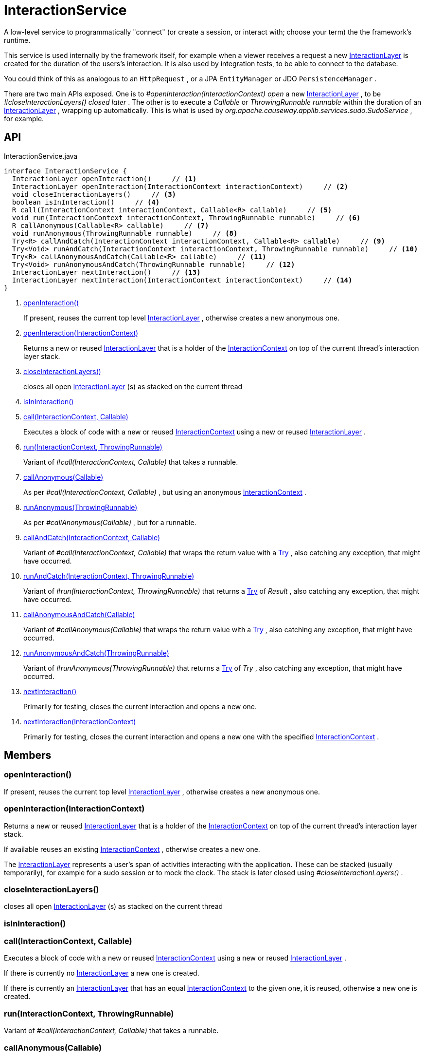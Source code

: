= InteractionService
:Notice: Licensed to the Apache Software Foundation (ASF) under one or more contributor license agreements. See the NOTICE file distributed with this work for additional information regarding copyright ownership. The ASF licenses this file to you under the Apache License, Version 2.0 (the "License"); you may not use this file except in compliance with the License. You may obtain a copy of the License at. http://www.apache.org/licenses/LICENSE-2.0 . Unless required by applicable law or agreed to in writing, software distributed under the License is distributed on an "AS IS" BASIS, WITHOUT WARRANTIES OR  CONDITIONS OF ANY KIND, either express or implied. See the License for the specific language governing permissions and limitations under the License.

A low-level service to programmatically "connect" (or create a session, or interact with; choose your term) the the framework's runtime.

This service is used internally by the framework itself, for example when a viewer receives a request a new xref:refguide:applib:index/services/iactnlayer/InteractionLayer.adoc[InteractionLayer] is created for the duration of the users's interaction. It is also used by integration tests, to be able to connect to the database.

You could think of this as analogous to an `HttpRequest` , or a JPA `EntityManager` or JDO `PersistenceManager` .

There are two main APIs exposed. One is to _#openInteraction(InteractionContext) open_ a new xref:refguide:applib:index/services/iactnlayer/InteractionLayer.adoc[InteractionLayer] , to be _#closeInteractionLayers() closed later_ . The other is to execute a _Callable_ or _ThrowingRunnable runnable_ within the duration of an xref:refguide:applib:index/services/iactnlayer/InteractionLayer.adoc[InteractionLayer] , wrapping up automatically. This is what is used by _org.apache.causeway.applib.services.sudo.SudoService_ , for example.

== API

[source,java]
.InteractionService.java
----
interface InteractionService {
  InteractionLayer openInteraction()     // <.>
  InteractionLayer openInteraction(InteractionContext interactionContext)     // <.>
  void closeInteractionLayers()     // <.>
  boolean isInInteraction()     // <.>
  R call(InteractionContext interactionContext, Callable<R> callable)     // <.>
  void run(InteractionContext interactionContext, ThrowingRunnable runnable)     // <.>
  R callAnonymous(Callable<R> callable)     // <.>
  void runAnonymous(ThrowingRunnable runnable)     // <.>
  Try<R> callAndCatch(InteractionContext interactionContext, Callable<R> callable)     // <.>
  Try<Void> runAndCatch(InteractionContext interactionContext, ThrowingRunnable runnable)     // <.>
  Try<R> callAnonymousAndCatch(Callable<R> callable)     // <.>
  Try<Void> runAnonymousAndCatch(ThrowingRunnable runnable)     // <.>
  InteractionLayer nextInteraction()     // <.>
  InteractionLayer nextInteraction(InteractionContext interactionContext)     // <.>
}
----

<.> xref:#openInteraction_[openInteraction()]
+
--
If present, reuses the current top level xref:refguide:applib:index/services/iactnlayer/InteractionLayer.adoc[InteractionLayer] , otherwise creates a new anonymous one.
--
<.> xref:#openInteraction_InteractionContext[openInteraction(InteractionContext)]
+
--
Returns a new or reused xref:refguide:applib:index/services/iactnlayer/InteractionLayer.adoc[InteractionLayer] that is a holder of the xref:refguide:applib:index/services/iactnlayer/InteractionContext.adoc[InteractionContext] on top of the current thread's interaction layer stack.
--
<.> xref:#closeInteractionLayers_[closeInteractionLayers()]
+
--
closes all open xref:refguide:applib:index/services/iactnlayer/InteractionLayer.adoc[InteractionLayer] (s) as stacked on the current thread
--
<.> xref:#isInInteraction_[isInInteraction()]
<.> xref:#call_InteractionContext_Callable[call(InteractionContext, Callable)]
+
--
Executes a block of code with a new or reused xref:refguide:applib:index/services/iactnlayer/InteractionContext.adoc[InteractionContext] using a new or reused xref:refguide:applib:index/services/iactnlayer/InteractionLayer.adoc[InteractionLayer] .
--
<.> xref:#run_InteractionContext_ThrowingRunnable[run(InteractionContext, ThrowingRunnable)]
+
--
Variant of _#call(InteractionContext, Callable)_ that takes a runnable.
--
<.> xref:#callAnonymous_Callable[callAnonymous(Callable)]
+
--
As per _#call(InteractionContext, Callable)_ , but using an anonymous xref:refguide:applib:index/services/iactnlayer/InteractionContext.adoc[InteractionContext] .
--
<.> xref:#runAnonymous_ThrowingRunnable[runAnonymous(ThrowingRunnable)]
+
--
As per _#callAnonymous(Callable)_ , but for a runnable.
--
<.> xref:#callAndCatch_InteractionContext_Callable[callAndCatch(InteractionContext, Callable)]
+
--
Variant of _#call(InteractionContext, Callable)_ that wraps the return value with a xref:refguide:commons:index/functional/Try.adoc[Try] , also catching any exception, that might have occurred.
--
<.> xref:#runAndCatch_InteractionContext_ThrowingRunnable[runAndCatch(InteractionContext, ThrowingRunnable)]
+
--
Variant of _#run(InteractionContext, ThrowingRunnable)_ that returns a xref:refguide:commons:index/functional/Try.adoc[Try] of _Result_ , also catching any exception, that might have occurred.
--
<.> xref:#callAnonymousAndCatch_Callable[callAnonymousAndCatch(Callable)]
+
--
Variant of _#callAnonymous(Callable)_ that wraps the return value with a xref:refguide:commons:index/functional/Try.adoc[Try] , also catching any exception, that might have occurred.
--
<.> xref:#runAnonymousAndCatch_ThrowingRunnable[runAnonymousAndCatch(ThrowingRunnable)]
+
--
Variant of _#runAnonymous(ThrowingRunnable)_ that returns a xref:refguide:commons:index/functional/Try.adoc[Try] of _Try_ , also catching any exception, that might have occurred.
--
<.> xref:#nextInteraction_[nextInteraction()]
+
--
Primarily for testing, closes the current interaction and opens a new one.
--
<.> xref:#nextInteraction_InteractionContext[nextInteraction(InteractionContext)]
+
--
Primarily for testing, closes the current interaction and opens a new one with the specified xref:refguide:applib:index/services/iactnlayer/InteractionContext.adoc[InteractionContext] .
--

== Members

[#openInteraction_]
=== openInteraction()

If present, reuses the current top level xref:refguide:applib:index/services/iactnlayer/InteractionLayer.adoc[InteractionLayer] , otherwise creates a new anonymous one.

[#openInteraction_InteractionContext]
=== openInteraction(InteractionContext)

Returns a new or reused xref:refguide:applib:index/services/iactnlayer/InteractionLayer.adoc[InteractionLayer] that is a holder of the xref:refguide:applib:index/services/iactnlayer/InteractionContext.adoc[InteractionContext] on top of the current thread's interaction layer stack.

If available reuses an existing xref:refguide:applib:index/services/iactnlayer/InteractionContext.adoc[InteractionContext] , otherwise creates a new one.

The xref:refguide:applib:index/services/iactnlayer/InteractionLayer.adoc[InteractionLayer] represents a user's span of activities interacting with the application. These can be stacked (usually temporarily), for example for a sudo session or to mock the clock. The stack is later closed using _#closeInteractionLayers()_ .

[#closeInteractionLayers_]
=== closeInteractionLayers()

closes all open xref:refguide:applib:index/services/iactnlayer/InteractionLayer.adoc[InteractionLayer] (s) as stacked on the current thread

[#isInInteraction_]
=== isInInteraction()

[#call_InteractionContext_Callable]
=== call(InteractionContext, Callable)

Executes a block of code with a new or reused xref:refguide:applib:index/services/iactnlayer/InteractionContext.adoc[InteractionContext] using a new or reused xref:refguide:applib:index/services/iactnlayer/InteractionLayer.adoc[InteractionLayer] .

If there is currently no xref:refguide:applib:index/services/iactnlayer/InteractionLayer.adoc[InteractionLayer] a new one is created.

If there is currently an xref:refguide:applib:index/services/iactnlayer/InteractionLayer.adoc[InteractionLayer] that has an equal xref:refguide:applib:index/services/iactnlayer/InteractionContext.adoc[InteractionContext] to the given one, it is reused, otherwise a new one is created.

[#run_InteractionContext_ThrowingRunnable]
=== run(InteractionContext, ThrowingRunnable)

Variant of _#call(InteractionContext, Callable)_ that takes a runnable.

[#callAnonymous_Callable]
=== callAnonymous(Callable)

As per _#call(InteractionContext, Callable)_ , but using an anonymous xref:refguide:applib:index/services/iactnlayer/InteractionContext.adoc[InteractionContext] .

[#runAnonymous_ThrowingRunnable]
=== runAnonymous(ThrowingRunnable)

As per _#callAnonymous(Callable)_ , but for a runnable.

[#callAndCatch_InteractionContext_Callable]
=== callAndCatch(InteractionContext, Callable)

Variant of _#call(InteractionContext, Callable)_ that wraps the return value with a xref:refguide:commons:index/functional/Try.adoc[Try] , also catching any exception, that might have occurred.

[#runAndCatch_InteractionContext_ThrowingRunnable]
=== runAndCatch(InteractionContext, ThrowingRunnable)

Variant of _#run(InteractionContext, ThrowingRunnable)_ that returns a xref:refguide:commons:index/functional/Try.adoc[Try] of _Result_ , also catching any exception, that might have occurred.

[#callAnonymousAndCatch_Callable]
=== callAnonymousAndCatch(Callable)

Variant of _#callAnonymous(Callable)_ that wraps the return value with a xref:refguide:commons:index/functional/Try.adoc[Try] , also catching any exception, that might have occurred.

[#runAnonymousAndCatch_ThrowingRunnable]
=== runAnonymousAndCatch(ThrowingRunnable)

Variant of _#runAnonymous(ThrowingRunnable)_ that returns a xref:refguide:commons:index/functional/Try.adoc[Try] of _Try_ , also catching any exception, that might have occurred.

[#nextInteraction_]
=== nextInteraction()

Primarily for testing, closes the current interaction and opens a new one.

In tests, this is a good way to simulate multiple interactions within a scenario. If you use the popular given/when/then structure, consider using at the end of each "given" or "when" block.

[#nextInteraction_InteractionContext]
=== nextInteraction(InteractionContext)

Primarily for testing, closes the current interaction and opens a new one with the specified xref:refguide:applib:index/services/iactnlayer/InteractionContext.adoc[InteractionContext] .
